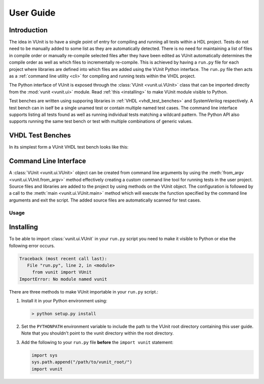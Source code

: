 User Guide
==========

Introduction
------------
The idea in VUnit is to have a single point of entry for compiling and
running all tests within a HDL project. Tests do not need to be
manually added to some list as they are automatically detected. There
is no need for maintaining a list of files in compile order or
manually re-compile selected files after they have been edited as
VUnit automatically determines the compile order as well as which
files to incrementally re-compile. This is achieved by having a
``run.py`` file for each project where libraries are defined into
which files are added using the VUnit Python interface. The ``run.py``
file then acts as a :ref:`command line utility <cli>` for compiling
and running tests within the VHDL project.

The Python interface of VUnit is exposed through the :class:`VUnit
<vunit.ui.VUnit>` class that can be imported directly from the
:mod:`vunit <vunit.ui>` module. Read :ref:`this <installing>` to make
VUnit module visible to Python.

.. code-block:: python
   :caption: Example ``run.py`` file.

   from vunit import VUnit

   # Create VUnit instance by parsing command line arguments
   vu = VUnit.from_argv()

   # Create library 'lib'
   lib = vu.add_library("lib")

   # Add all files ending in .vhd in current working directory
   lib.add_source_files("*.vhd")

   # Run vunit function
   vu.main()

Test benches are written using supporing libraries in :ref:`VHDL
<vhdl_test_benches>` and SystemVerilog respectively. A test bench can in
iself be a single unamed test or contain multiple named test
cases. The command line interface supports listing all tests found as
well as running individual tests matching a wildcard pattern. The
Python API also supports running the same test bench or test with
multiple combinations of generic values.

.. _vhdl_test_benches:

VHDL Test Benches
-----------------
In its simplest form a VUnit VHDL test bench looks like this:

.. code-block: vhdl
   :caption: Simplest VHDL test bench: `tb_example.vhd`

   library vunit_lib;
   context vunit_lib.vunit_context;

   entity tb_example is
   generic (runner_cfg : runner_cfg_t);
   end entity;

   architecture tb of tb_example is
   begin
   main : process
   begin
   test_runner_setup(runner, runner_cfg);
   report "Hello world!";
   test_runner_cleanup(runner); -- Simulation ends here
   end process;
   end architecture;

.. _cli:

Command Line Interface
----------------------
A :class:`VUnit <vunit.ui.VUnit>` object can be created from command
line arguments by using the :meth:`from_argv
<vunit.ui.VUnit.from_argv>` method effectively creating a custom
command line tool for running tests in the user project.  Source files
and libraries are added to the project by using methods on the VUnit
object. The configuration is followed by a call to the :meth:`main
<vunit.ui.VUnit.main>` method which will execute the function
specified by the command line arguments and exit the script. The added
source files are automatically scanned for test cases.

Usage
^^^^^

.. argparse::
   :ref: vunit.vunit_cli._parser_for_documentation
   :prog: run.py

.. _installing:

Installing
----------
To be able to import :class:`vunit.ui.VUnit` in your ``run.py`` script
you need to make it visible to Python or else the following error
occurs.

.. code-block:: console

   Traceback (most recent call last):
      File "run.py", line 2, in <module>
        from vunit import VUnit
   ImportError: No module named vunit

There are three methods to make VUnit importable in your ``run.py`` script.:

1. Install it in your Python environment using:

   .. code-block:: console

      > python setup.py install

2. Set the ``PYTHONPATH`` environment variable to include the path to
   the VUnit root directory containing this user guide. Note that you
   shouldn't point to the vunit directory within the root directory.

3. Add the following to your ``run.py`` file **before** the ``import vunit``
   statement:

   .. code-block:: python

      import sys
      sys.path.append("/path/to/vunit_root/")
      import vunit
